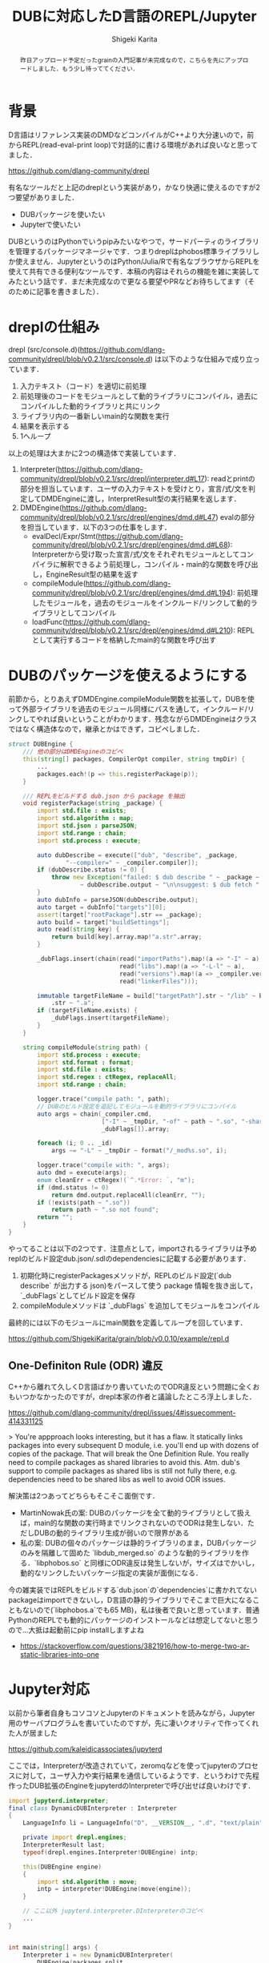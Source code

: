#+TITLE: DUBに対応したD言語のREPL/Jupyter
#+AUTHOR: Shigeki Karita
#+LANGUAGE: ja
#+OPTIONS: toc:t num:t H:4 ^:nil pri:t author:t creator:t timestamp:t email:nil
#+HTML_MATHJAX:  path:"MathJax/MathJax.js?config=TeX-AMS_HTML"

#+begin_abstract
昨日アップロード予定だったgrainの入門記事が未完成なので，こちらを先にアップロードしました．もう少し待っててください．
#+end_abstract

* 背景

D言語はリファレンス実装のDMDなどコンパイルがC++より大分速いので，前からREPL(read-eval-print loop)で対話的に書ける環境があれば良いなと思ってました．

https://github.com/dlang-community/drepl

有名なツールだと上記のdreplという実装があり，かなり快適に使えるのですが2つ要望がありました．

- DUBパッケージを使いたい
- Jupyterで使いたい

DUBというのはPythonでいうpipみたいなやつで，サードパーティのライブラリを管理するパッケージマネージャです．つまりdreplはphobos標準ライブラリしか使えません．JupyterというのはPython/Julia/Rで有名なブラウザからREPLを使えて共有できる便利なツールです．本稿の内容はそれらの機能を雑に実装してみたという話です．まだ未完成なので更なる要望やPRなどお待ちしてます（そのために記事を書きました）．

* dreplの仕組み

drepl (src/console.d)(https://github.com/dlang-community/drepl/blob/v0.2.1/src/console.d) は以下のような仕組みで成り立っています．

1. 入力テキスト（コード）を適切に前処理
2. 前処理後のコードをモジュールとして動的ライブラリにコンパイル，過去にコンパイルした動的ライブラリと共にリンク
3. ライブラリ内の一番新しいmain的な関数を実行
4. 結果を表示する
5. 1へループ

以上の処理は大まかに2つの構造体で実装しています．

1. Interpreter(https://github.com/dlang-community/drepl/blob/v0.2.1/src/drepl/interpreter.d#L17): readとprintの部分を担当しています．ユーザの入力テキストを受けとり，宣言/式/文を判定してDMDEngineに渡し，InterpretResult型の実行結果を返します．
2. DMDEngine(https://github.com/dlang-community/drepl/blob/v0.2.1/src/drepl/engines/dmd.d#L47) evalの部分を担当しています．以下の3つの仕事をします．
  - evalDecl/Expr/Stmt(https://github.com/dlang-community/drepl/blob/v0.2.1/src/drepl/engines/dmd.d#L68): Interpreterから受け取った宣言/式/文をそれぞれモジュールとしてコンパイラに解釈できるよう前処理し，コンパイル・main的な関数を呼び出し，EngineResult型の結果を返す
  - compileModule(https://github.com/dlang-community/drepl/blob/v0.2.1/src/drepl/engines/dmd.d#L194): 前処理したモジュールを，過去のモジュールをインクルード/リンクして動的ライブラリとしてコンパイル
  - loadFunc(https://github.com/dlang-community/drepl/blob/v0.2.1/src/drepl/engines/dmd.d#L210): REPLとして実行するコードを格納したmain的な関数を呼び出す


* DUBのパッケージを使えるようにする

前節から，とりあえずDMDEngine.compileModule関数を拡張して，DUBを使って外部ライブラリを過去のモジュール同様にパスを通して，インクルード/リンクしてやれば良いということがわかります．残念ながらDMDEngineはクラスではなく構造体なので，継承とかはできず，コピペしました．

#+begin_src d
struct DUBEngine {
    /// 他の部分はDMDEngineのコピペ
    this(string[] packages, CompilerOpt compiler, string tmpDir) {
        ...
        packages.each!(p => this.registerPackage(p));
    }

    /// REPLをビルドする dub.json から package を抽出
    void registerPackage(string _package) {
        import std.file : exists;
        import std.algorithm : map;
        import std.json : parseJSON;
        import std.range : chain;
        import std.process : execute;

        auto dubDescribe = execute(["dub", "describe", _package,
                "--compiler=" ~ _compiler.compiler]);
        if (dubDescribe.status != 0) {
            throw new Exception("failed: $ dub describe " ~ _package ~ "\n"
                    ~ dubDescribe.output ~ "\n\nsuggest: $ dub fetch " ~ _package);
        }
        auto dubInfo = parseJSON(dubDescribe.output);
        auto target = dubInfo["targets"][0];
        assert(target["rootPackage"].str == _package);
        auto build = target["buildSettings"];
        auto read(string key) {
            return build[key].array.map!"a.str".array;
        }

        _dubFlags.insert(chain(read("importPaths").map!(a => "-I" ~ a),
                               read("libs").map!(a => "-L-l" ~ a),
                               read("versions").map!(a => _compiler.ver ~ "=" ~ a),
                               read("linkerFiles")));

        immutable targetFileName = build["targetPath"].str ~ "/lib" ~ build["targetName"]
            .str ~ ".a";
        if (targetFileName.exists) {
            _dubFlags.insert(targetFileName);
        }
    }

    string compileModule(string path) {
        import std.process : execute;
        import std.format : format;
        import std.file : exists;
        import std.regex : ctRegex, replaceAll;
        import std.range : chain;

        logger.trace("compile path: ", path);
        // DUBのビルド設定を追記してモジュールを動的ライブラリにコンパイル
        auto args = chain(_compiler.cmd,
                          ["-I" ~ _tmpDir, "-of" ~ path ~ ".so", "-shared", path, "-L-l:libphobos2.so"],
                          _dubFlags[]).array;

        foreach (i; 0 .. _id)
            args ~= "-L" ~ _tmpDir ~ format("/_mod%s.so", i);

        logger.trace("compile with: ", args);
        auto dmd = execute(args);
        enum cleanErr = ctRegex!(`^.*Error: `, "m");
        if (dmd.status != 0)
            return dmd.output.replaceAll(cleanErr, "");
        if (!exists(path ~ ".so"))
            return path ~ ".so not found";
        return "";
    }
}
#+end_src

やってることは以下の2つです．注意点として，importされるライブラリは予めreplのビルド設定dub.json/.sdlのdependenciesに記載する必要があります．

1. 初期化時にregisterPackagesメソッドが，REPLのビルド設定(`dub describe` が出力する json)をパースして使う package 情報を抜き出して，`_dubFlags`としてビルド設定を保存
2. compileModuleメソッドは `_dubFlags` を追加してモジュールをコンパイル

最終的には以下のモジュールにmain関数を定義してループを回しています．

https://github.com/ShigekiKarita/grain/blob/v0.0.10/example/repl.d

** One-Definiton Rule (ODR) 違反

C++から離れて久しくD言語ばかり書いていたのでODR違反という問題に全くおもいつかなかったのですが，drepl本家の作者と議論したところ浮上しました．

https://github.com/dlang-community/drepl/issues/4#issuecomment-414331125

> You're appproach looks interesting, but it has a flaw. It statically links packages into every subsequent D module, i.e. you'll end up with dozens of copies of the package.
That will break the One Definition Rule.
You really need to compile packages as shared libraries to avoid this. Atm. dub's support to compile packages as shared libs is still not fully there, e.g. dependencies need to be shared libs as well to avoid ODR issues.

解決策は2つあってどちらもそこそこ面倒です．

- MartinNowak氏の案: DUBのパッケージを全て動的ライブラリとして扱えば，main的な関数の実行時までリンクされないのでODRは発生しない．ただしDUBの動的ライブラリ生成が弱いので限界がある
- 私の案: DUBの個々のパッケージは静的ライブラリのまま，DUBパッケージのみを隔離して固めた `libdub_merged.so` のような動的ライブラリを作る．`libphobos.so` と同様にODR違反は発生しないが，サイズはでかいし，動的なリンクしたいパッケージ指定の実装が面倒になる．

今の雑実装ではREPLをビルドする`dub.json`の`dependencies`に書かれてないpackageはimportできないし，D言語の静的ライブラリでそこまで巨大になることもないので(`libphobos.a`でも65 MB)，私は後者で良いと思っています．普通PythonのREPLでも動的にパッケージのインストールなどは想定してないと思うので...大抵は起動前にpip installしますよね

- https://stackoverflow.com/questions/3821916/how-to-merge-two-ar-static-libraries-into-one


* Jupyter対応

以前から筆者自身もコソコソとJupyterのドキュメントを読みながら，Jupyter用のサーバプログラムを書いていたのですが，先に凄いクオリティで作ってくれた人が居ました

https://github.com/kaleidicassociates/jupyterd

ここでは，Interpreterが改造されていて，zeromqなどを使ってjupyterのプロセスに対して，ユーザ入力や実行結果を通信しているようです．というわけで先程作ったDUB拡張のEngineをjupyterdのInterpreterで呼び出せば良いわけです．

#+begin_src d
import jupyterd.interpreter;
final class DynamicDUBInterpreter : Interpreter
{
    LanguageInfo li = LanguageInfo("D", __VERSION__, ".d", "text/plain");
    
    private import drepl.engines;
    InterpreterResult last; 
    typeof(drepl.engines.Interpreter!DUBEngine) intp;

    this(DUBEngine engine)
    {
        import std.algorithm : move;
        intp = interpreter!DUBEngine(move(engine));
    }

    // ここ以外 jupyterd.interpreter.DInterpreterのコピペ
    ...
}


int main(string[] args) {
    Interpreter i = new DynamicDUBInterpreter(
        DUBEngine(packages.split,
                  CompilerOpt(compiler, build, flags))
    );
    ...
}
#+end_src

全体の実装(汚い)
https://github.com/ShigekiKarita/grain/blob/v0.0.10/example/grain_jupyterd.d

** インストール方法

jupyterとdubはお好きな方法でインストールしてください

#+begin_src bash
git clone https://github.com/ShigekiKarita/grain --recursive
cd grain
jupyter kernelspec install ./example/jupyterd --user
dub build --config=jupyterd --compiler=dmd
export PATH=`pwd`:$PATH
jupyter notebook
#+end_src

** Python版っぽく動かす

最終的に動くnotebookの例です．きちんと式と文が区別されて，最後の式のみが出力されることが確認できます．
https://github.com/ShigekiKarita/grain/blob/v0.0.10/tutorial.ipynb


* 今後の方針

- grain のリポジトリから分離してリファクタリング
- 動的ライブラリを使ってODR問題を解決する
- LDC/GDCなどDMD以外のコンパイラ対応
- ggplot-dなどのグラフ描画や画像表示をサポートする
- Google Colaboratoryで動かす

以上の機能を1年くらいで作っていこうと思います
